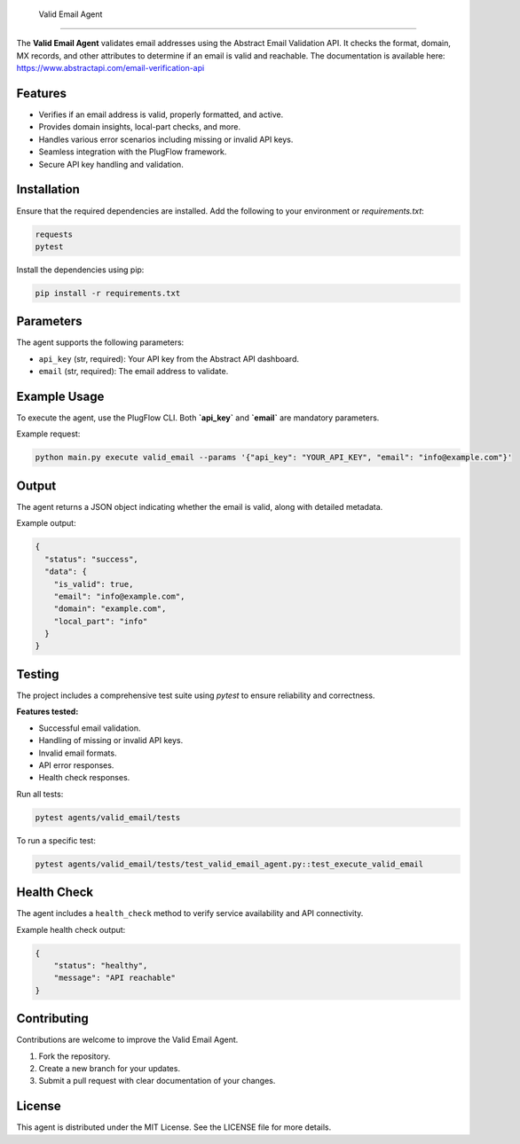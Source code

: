  Valid Email Agent
=================

The **Valid Email Agent** validates email addresses using the Abstract Email Validation API. It checks the format, domain, MX records, and other attributes to determine if an email is valid and reachable.
The documentation is available here: https://www.abstractapi.com/email-verification-api

Features
--------

- Verifies if an email address is valid, properly formatted, and active.
- Provides domain insights, local-part checks, and more.
- Handles various error scenarios including missing or invalid API keys.
- Seamless integration with the PlugFlow framework.
- Secure API key handling and validation.

Installation
------------

Ensure that the required dependencies are installed. Add the following to your environment or `requirements.txt`:

.. code-block:: text

    requests
    pytest

Install the dependencies using pip:

.. code-block:: bash

    pip install -r requirements.txt

Parameters
----------

The agent supports the following parameters:

- ``api_key`` (str, required): Your API key from the Abstract API dashboard.
- ``email`` (str, required): The email address to validate.

Example Usage
-------------

To execute the agent, use the PlugFlow CLI. Both **`api_key`** and **`email`** are mandatory parameters.

Example request:

.. code-block:: bash

    python main.py execute valid_email --params '{"api_key": "YOUR_API_KEY", "email": "info@example.com"}'

Output
------

The agent returns a JSON object indicating whether the email is valid, along with detailed metadata.

Example output:

.. code-block:: json

    {
      "status": "success",
      "data": {
        "is_valid": true,
        "email": "info@example.com",
        "domain": "example.com",
        "local_part": "info"
      }
    }

Testing
-------

The project includes a comprehensive test suite using `pytest` to ensure reliability and correctness.

**Features tested:**

- Successful email validation.
- Handling of missing or invalid API keys.
- Invalid email formats.
- API error responses.
- Health check responses.

Run all tests:

.. code-block:: bash

    pytest agents/valid_email/tests

To run a specific test:

.. code-block:: bash

    pytest agents/valid_email/tests/test_valid_email_agent.py::test_execute_valid_email

Health Check
------------

The agent includes a ``health_check`` method to verify service availability and API connectivity.

Example health check output:

.. code-block:: json

    {
        "status": "healthy",
        "message": "API reachable"
    }

Contributing
------------

Contributions are welcome to improve the Valid Email Agent.

1. Fork the repository.
2. Create a new branch for your updates.
3. Submit a pull request with clear documentation of your changes.

License
-------

This agent is distributed under the MIT License. See the LICENSE file for more details.

